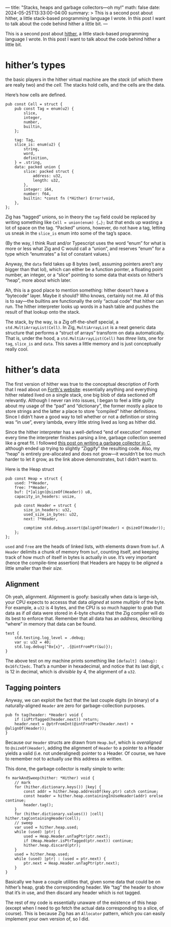 ---
title: "Stacks, heaps and garbage collectors—oh my!"
math: false
date: 2024-05-25T13:33:00-04:00
summary: >
  This is a second post about hither,
  a little stack-based programming language I wrote.
  In this post I want to talk about the code behind hither a little bit.
---

This is a second post about [[https://github.com/ryleelyman/hither][hither]],
a little stack-based programming language I wrote.
In this post I want to talk about the code behind hither a little bit.

* hither’s types
the basic players in the hither virtual machine are the /stack/
(of which there are really two)
and the /cell./
The stacks hold cells, and the cells are the data.

Here’s how cells are defined.

#+begin_src zig
  pub const Cell = struct {
      pub const Tag = enum(u2) {
          slice,
          integer,
          number,
          builtin,
      };

      tag: Tag,
      slice_is: enum(u2) {
          string,
          word,
          definition,
      } = .string,
      data: packed union {
          slice: packed struct {
              address: u32,
              length: u32,
          },
          integer: i64,
          number: f64,
          builtin: *const fn (*Hither) Error!void,
      },
  };
#+end_src

Zig has “tagged” unions, so in theory the =tag= field could be replaced
by writing something like =Cell = union(enum) {…};=
but that ends up wasting a lot of space on the tag.
“Packed” unions, however, do not have a tag,
letting us sneak in the =slice_is= enum into some of the tag’s space.

(By the way, I think Rust and/or Typescript uses the word “enum”
for what is more or less what Zig and C would call a “union”,
and reserves “enum” for a type which “enumrates” a list of constant values.)

Anyway, the =data= field takes up 8 bytes
(well, assuming pointers aren’t any bigger than that lol),
which can either be a function pointer,
a floating point number, an integer, or a “slice”
pointing to some data that exists on hither’s “heap”, more about which later.

Ah, this is a good place to mention something:
hither doesn’t have a “bytecode” layer.
Maybe it should?
Who knows, certainly not me.
All of this is to say—the builtins are functionally the only “actual code” that hither can run.
The hither interpreter looks up words in a hash table
and pushes the result of that lookup onto the stack.

The stack, by the way,
is a Zig off-the-shelf special,
a =std.MultiArrayList(Cell)=.
In Zig, =MultiArrayList= is a neat generic data structure
that performs a “struct of arrays” transform on data automatically.
That is, under the hood,
a =std.MultiArrayList(Cell)= has /three/ lists,
one for =tag=, =slice_is= and =data=.
This saves a little memory and is just conceptually really cool.

* hither’s data
The first version of hither was true to the conceptual description of Forth
that I read about on [[https://www.forth.com/starting-forth/9-forth-execution/][Forth's website]]:
essentially anything and everything hither related lived on a single stack,
one big blob of data sectioned off relevantly.
Although I never ran into issues,
I began to feel a little guilty about my usage of the “pad” and “dictionary”,
the former mostly a place to store strings
and the latter a place to store “compiled” hither definitions.
Since I didn’t have a good way to tell whether or not a definition or string
was “in use”, every lambda, every little string lived as long as hither did.

Since the hither interpreter has a well-defined “end of execution”
moment every time the interpreter finishes parsing a line,
garbage collection seemed like a great fit.
I followed [[https://maplant.com/2020-04-25-Writing-a-Simple-Garbage-Collector-in-C.html][this post on writing a garbage collector in C]],
although ended up trying to slightly “Ziggify” the resulting code.
Also, my “heap” is entirely pre-allocated and does not grow—it wouldn’t
be too much harder to let it grow, as the link above demonstrates,
but I didn’t want to.

Here is the Heap struct

#+begin_src zig
  pub const Heap = struct {
      used: ?*Header,
      free: ?*Header,
      buf: [*]align(@sizeOf(Header)) u8,
      capacity_in_headers: usize,

      pub const Header = struct {
          size_in_headers: u32,
          used_size_in_bytes: u32,
          next: ?*Header,

          comptime std.debug.assert(@alignOf(Header) < @sizeOf(Header));
      };
  };
#+end_src

=used= and =free= are the heads of linked lists,
with elements drawn from =buf=.
A =Header= delimits a chunk of memory from =buf=,
counting itself, and keeping track of how much of itself
in bytes is actually in use.
It’s very important (hence the compile-time assertion)
that Headers are happy to be /aligned/ a little smaller than their /size./

** Alignment
Oh yeah, alignment.
Alignment is goofy:
basically when data is large-ish,
your CPU expects to accesss that data /aligned/ at some /multiple/ of the byte.
For example, a =u32= is 4 bytes, and the CPU is so much happier
to grab that data as if /all/ data were stored in 4-byte chunks
that the Zig compiler will do its best to enforce that.
Remember that all data has an /address,/
describing “where” in memory that data can be found.

#+begin_src zig
test {
    std.testing.log_level = .debug;
    var u: u32 = 40;
    std.log.debug("0x{x}", .{@intFromPtr(&u)});
}
#+end_src

The above test on my machine prints something like
=[default] (debug): 0x16fc72edc=.
That’s a number in hexadecimal,
and notice that its last digit, =c= is 12 in decimal,
which is /divisible by 4,/
the alignment of a =u32=.

** Tagging pointers
Anyway, we can exploit the fact that the last couple digits (in binary)
of a naturally-aligned =Header= are zero for garbage-collection purposes.

#+begin_src zig
pub fn tag(header: *Header) void {
    if (isPtrTagged(header.next)) return;
    header.next = @ptrFromInt(@intFromPtr(header.next) + @alignOf(Header));
}
#+end_src

Because our =Header= structs are drawn from =Heap.buf=,
which is /overaligned/ to =@sizeOf(Header)=,
adding the alignment of =Header= to a pointer to a Header
yields a valid (i.e. not underaligned)
pointer to a Header.
Of course, we have to remember not to actually /use/ this address
as written.

This done, the garbage collector is really simple to write:

#+begin_src zig
fn markAndSweep(hither: *Hither) void {
    // mark
    for (hither.dictionary.keys()) |key| {
        const addr = hither.heap.addressOf(key.ptr) catch continue;
        const header = hither.heap.containingInUseHeader(addr) orelse continue;
        header.tag();
    }
    for (hither.dictionary.values()) |cell| hither.tagContainingHeader(cell);
    // sweep
    var used = hither.heap.used;
    while (used) |ptr| {
        used = Heap.Header.unTagPtr(ptr.next);
        if (Heap.Header.isPtrTagged(ptr.next)) continue;
        hither.heap.discard(ptr);
    }
    used = hither.heap.used;
    while (used) |ptr| : (used = ptr.next) {
        ptr.next = Heap.Header.unTagPtr(ptr.next);
    }
}
#+end_src

Basically we have a couple utilities that,
given some data that could be on hither’s heap,
grab the corresponding header.
We “tag” the header to show that it’s in use,
and then discard any header which is not tagged.

The rest of my code is essentially unaware of the existence of this heap
(except when I need to go fetch the actual data corresponding to a slice,
of course).
This is because Zig has an =Allocator= pattern,
which you can easily implement your own version of, so I did.
